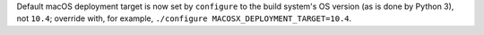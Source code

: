 Default macOS deployment target is now set by ``configure`` to the build
system's OS version (as is done by Python 3), not ``10.4``; override with,
for example, ``./configure MACOSX_DEPLOYMENT_TARGET=10.4``.
